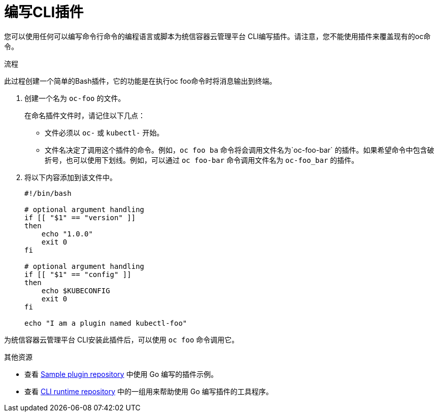 // Module included in the following assemblies:
//
// * cli_reference/openshift_cli/extending-cli-plugins.adoc

:_content-type: PROCEDURE
[id="cli-writing-plugins_{context}"]
= 编写CLI插件

您可以使用任何可以编写命令行命令的编程语言或脚本为统信容器云管理平台 CLI编写插件。请注意，您不能使用插件来覆盖现有的oc命令。

.流程

此过程创建一个简单的Bash插件，它的功能是在执行oc foo命令时将消息输出到终端。

. 创建一个名为 `oc-foo` 的文件。
+
在命名插件文件时，请记住以下几点：

* 文件必须以 `oc-` 或 `kubectl-` 开始。
* 文件名决定了调用这个插件的命令。例如，`oc foo ba` 命令将会调用文件名为`oc-foo-bar` 的插件。如果希望命令中包含破折号，也可以使用下划线。例如，可以通过 `oc foo-bar` 命令调用文件名为 `oc-foo_bar` 的插件。

. 将以下内容添加到该文件中。
+
[source,bash]
----
#!/bin/bash

# optional argument handling
if [[ "$1" == "version" ]]
then
    echo "1.0.0"
    exit 0
fi

# optional argument handling
if [[ "$1" == "config" ]]
then
    echo $KUBECONFIG
    exit 0
fi

echo "I am a plugin named kubectl-foo"
----

为统信容器云管理平台 CLI安装此插件后，可以使用 `oc foo` 命令调用它。

[role="_additional-resources"]
.其他资源

* 查看 link:https://github.com/kubernetes/sample-cli-plugin[Sample plugin repository] 中使用 Go 编写的插件示例。
* 查看 link:https://github.com/kubernetes/cli-runtime/[CLI runtime repository] 中的一组用来帮助使用 Go 编写插件的工具程序。
